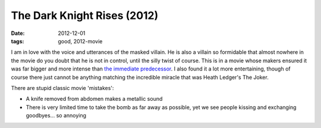 The Dark Knight Rises (2012)
============================

:date: 2012-12-01
:tags: good, 2012-movie



I am in love with the voice and utterances of the masked villain. He is
also a villain so formidable that almost nowhere in the movie do you
doubt that he is not in control, until the silly twist of course. This
is in a movie whose makers ensured it was far bigger and more intense
than `the immediate predecessor`_. I also found it a lot more
entertaining, though of course there just cannot be anything matching
the incredible miracle that was Heath Ledger's The Joker.

There are stupid classic movie 'mistakes':

-  A knife removed from abdomen makes a metallic sound
-  There is very limited time to take the bomb as far away as possible,
   yet we see people kissing and exchanging goodbyes... so annoying

.. _the immediate predecessor: http://movies.tshepang.net/the-dark-knight-and-the-joker
